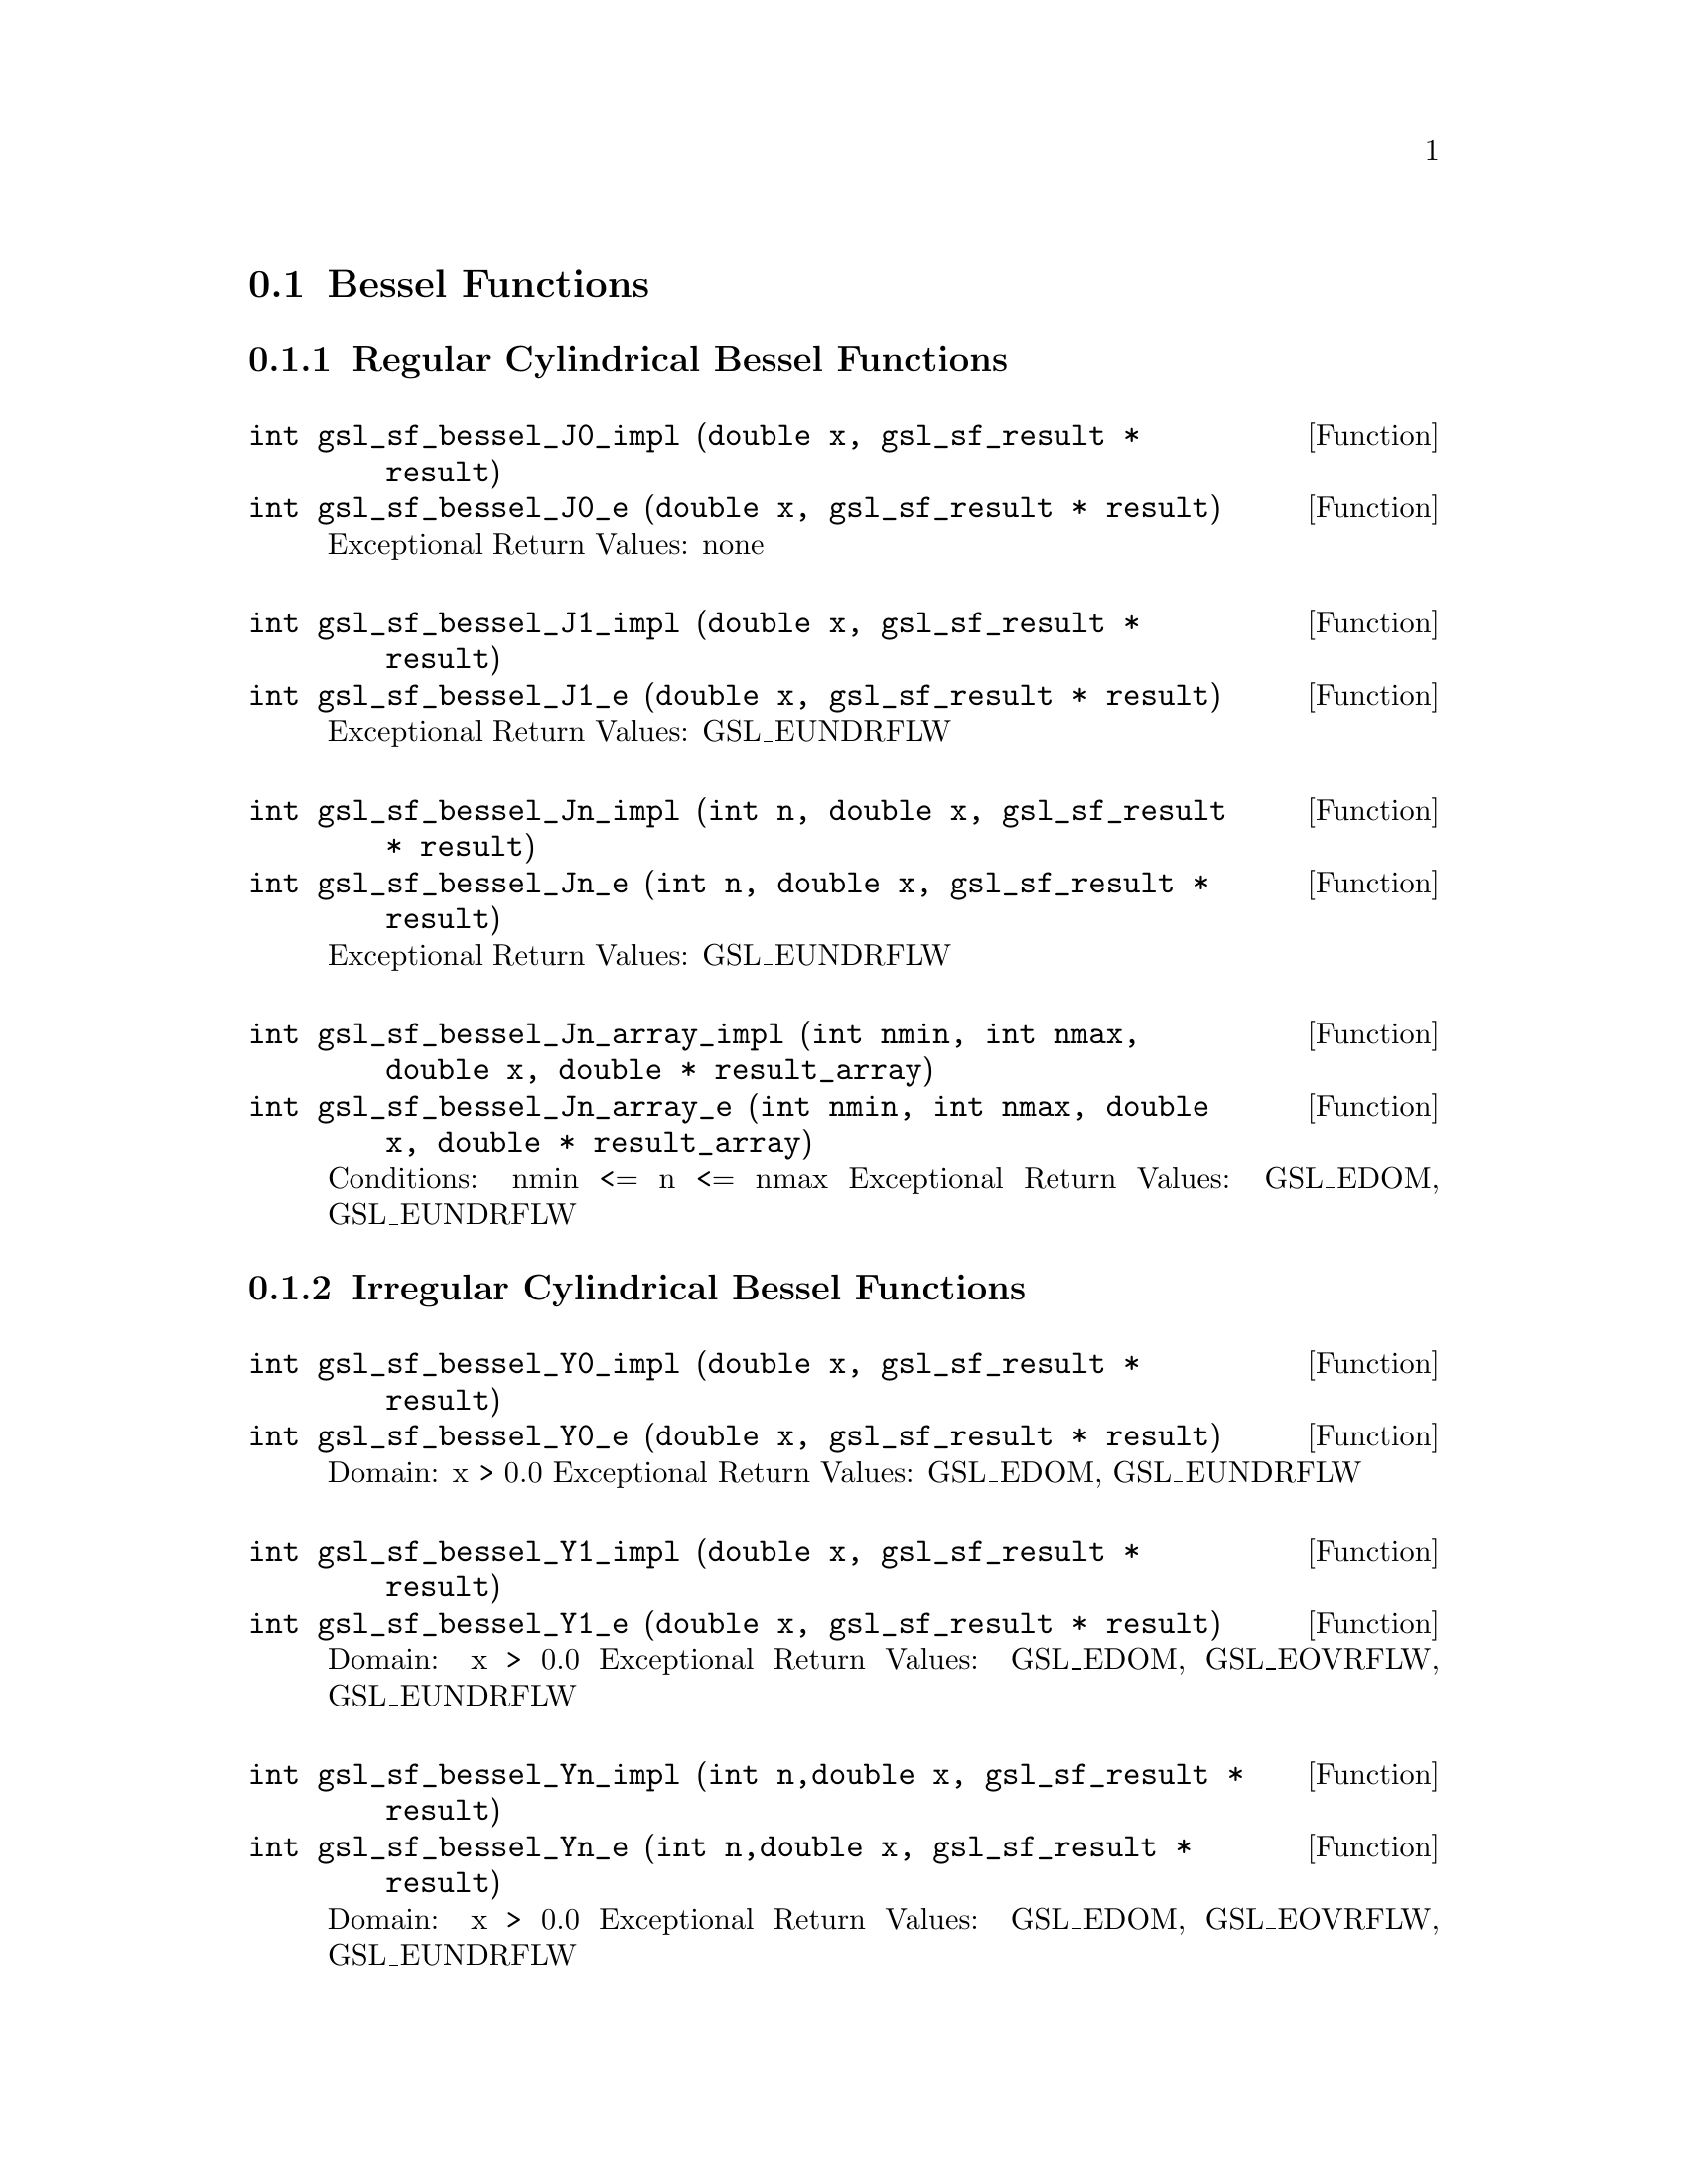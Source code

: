 @comment
@node Bessel Functions
@section Bessel Functions
@cindex Bessel functions


@subsection Regular Cylindrical Bessel Functions


@deftypefun  int gsl_sf_bessel_J0_impl (double x,  gsl_sf_result * result)
@deftypefunx int gsl_sf_bessel_J0_e (double x, gsl_sf_result * result)
Exceptional Return Values: none
@end deftypefun

@deftypefun  int gsl_sf_bessel_J1_impl (double x, gsl_sf_result * result)
@deftypefunx int gsl_sf_bessel_J1_e (double x, gsl_sf_result * result)
Exceptional Return Values: GSL_EUNDRFLW
@end deftypefun


@deftypefun  int gsl_sf_bessel_Jn_impl (int n, double x, gsl_sf_result * result)
@deftypefunx int gsl_sf_bessel_Jn_e (int n, double x, gsl_sf_result * result)
Exceptional Return Values: GSL_EUNDRFLW
@end deftypefun


@deftypefun  int gsl_sf_bessel_Jn_array_impl (int nmin, int nmax, double x, double * result_array)
@deftypefunx int gsl_sf_bessel_Jn_array_e (int nmin, int nmax, double x, double * result_array)
Conditions: nmin <= n <= nmax 
Exceptional Return Values: GSL_EDOM, GSL_EUNDRFLW
@end deftypefun




@subsection Irregular Cylindrical Bessel Functions


@deftypefun  int gsl_sf_bessel_Y0_impl (double x, gsl_sf_result * result)
@deftypefunx int gsl_sf_bessel_Y0_e (double x, gsl_sf_result * result)
Domain: x > 0.0 
Exceptional Return Values: GSL_EDOM, GSL_EUNDRFLW
@end deftypefun


@deftypefun  int gsl_sf_bessel_Y1_impl (double x, gsl_sf_result * result)
@deftypefunx int gsl_sf_bessel_Y1_e (double x, gsl_sf_result * result)
Domain: x > 0.0 
Exceptional Return Values: GSL_EDOM, GSL_EOVRFLW, GSL_EUNDRFLW
@end deftypefun


@deftypefun  int gsl_sf_bessel_Yn_impl (int n,double x, gsl_sf_result * result)
@deftypefunx int gsl_sf_bessel_Yn_e (int n,double x, gsl_sf_result * result)
Domain: x > 0.0 
Exceptional Return Values: GSL_EDOM, GSL_EOVRFLW, GSL_EUNDRFLW
@end deftypefun


@deftypefun  int gsl_sf_bessel_Yn_array_impl (int nmin, int nmax, double x, double * result_array)
@deftypefunx int gsl_sf_bessel_Yn_array_e (int nmin, int nmax, double x, double * result_array)
Domain: x > 0.0 
Conditions: nmin <= n <= nmax 
Exceptional Return Values: GSL_EDOM, GSL_EOVRFLW, GSL_EUNDRFLW
@end deftypefun




@subsection Regular Modified Cylindrical Bessel Functions


@deftypefun  int gsl_sf_bessel_I0_impl (double x, gsl_sf_result * result)
@deftypefunx int gsl_sf_bessel_I0_e (double x, gsl_sf_result * result)
Exceptional Return Values: GSL_EOVRFLW
@end deftypefun


@deftypefun  int gsl_sf_bessel_I1_impl (double x, gsl_sf_result * result)
@deftypefunx int gsl_sf_bessel_I1_e (double x, gsl_sf_result * result)
Exceptional Return Values: GSL_EOVRFLW, GSL_EUNDRFLW
@end deftypefun


@deftypefun  int gsl_sf_bessel_In_impl (int n, double x, gsl_sf_result * result)
@deftypefunx int gsl_sf_bessel_In_e (int n, double x, gsl_sf_result * result)
Exceptional Return Values: GSL_EOVRFLW, GSL_EUNDRFLW
@end deftypefun


@deftypefun  int gsl_sf_bessel_In_array_impl (int nmin, int nmax, double x, double * result_array)
@deftypefunx int gsl_sf_bessel_In_array_e (int nmin, int nmax, double x, double * result_array)
Domain: nmin >=0, nmax >= nmin 
Conditions: n=nmin,...,nmax, nmin >=0, nmax >= nmin 
Exceptional Return Values: GSL_EDOM, GSL_EOVRFLW, GSL_EUNDRFLW
@end deftypefun


@deftypefun  int gsl_sf_bessel_I0_scaled_impl (double x, gsl_sf_result * result)
@deftypefunx int gsl_sf_bessel_I0_scaled_e (double x, gsl_sf_result * result)
@math{ \exp(-|x|) I_0(x) } 
Exceptional Return Values: none
@end deftypefun


@deftypefun  int gsl_sf_bessel_I1_scaled_impl (double x, gsl_sf_result * result)
@deftypefunx int gsl_sf_bessel_I1_scaled_e (double x, gsl_sf_result * result)
@math{ exp(-|x|) I_1(x) } 
Exceptional Return Values: GSL_EUNDRFLW
@end deftypefun


@deftypefun  int gsl_sf_bessel_In_scaled_impl (int n, double x, gsl_sf_result * result)
@deftypefunx int gsl_sf_bessel_In_scaled_e (int n, double x, gsl_sf_result * result)
@math{ exp(-|x|) I_n(x) } 
Exceptional Return Values: GSL_EUNDRFLW
@end deftypefun


@deftypefun  int gsl_sf_bessel_In_scaled_array_impl (int nmin, int nmax, double x, double * result_array)
@deftypefunx int gsl_sf_bessel_In_scaled_array_e (int nmin, int nmax, double x, double * result_array)
@math{ exp(-|x|) I_n(x) } 
Domain: nmin >=0, nmax >= nmin 
Conditions:  n=nmin,...,nmax 
Exceptional Return Values: GSL_EUNDRFLW
@end deftypefun




@subsection Irregular Modified Cylindrical Bessel Functions


@deftypefun  int gsl_sf_bessel_K0_impl (double x, gsl_sf_result * result)
@deftypefunx int gsl_sf_bessel_K0_e (double x, gsl_sf_result * result)
Domain: x > 0.0 
Exceptional Return Values: GSL_EDOM, GSL_EUNDRFLW
@end deftypefun


@deftypefun  int gsl_sf_bessel_K1_impl (double x, gsl_sf_result * result)
@deftypefunx int gsl_sf_bessel_K1_e (double x, gsl_sf_result * result)
Domain: x > 0.0 
Exceptional Return Values: GSL_EDOM, GSL_EOVRFLW, GSL_EUNDRFLW
@end deftypefun


@deftypefun  int gsl_sf_bessel_Kn_impl (int n, double x, gsl_sf_result * result)
@deftypefunx int gsl_sf_bessel_Kn_e (int n, double x, gsl_sf_result * result)
Domain: x > 0.0 
Exceptional Return Values: GSL_EDOM, GSL_EOVRFLW, GSL_EUNDRFLW
@end deftypefun


@deftypefun  int gsl_sf_bessel_Kn_array_impl (int nmin, int nmax, double x, double * result_array)
@deftypefunx int gsl_sf_bessel_Kn_array_e (int nmin, int nmax, double x, double * result_array)
Conditions: n=nmin,...,nmax 
Domain: x > 0.0, nmin >=0, nmax >= nmin 
Exceptional Return Values: GSL_EDOM, GSL_EOVRFLW, GSL_EUNDRFLW
@end deftypefun


@deftypefun  int gsl_sf_bessel_K0_scaled_impl (double x, gsl_sf_result * result)
@deftypefunx int gsl_sf_bessel_K0_scaled_e (double x, gsl_sf_result * result)
@math{ exp(x) K_0(x) } 
Domain: x > 0.0 
Exceptional Return Values: GSL_EDOM
@end deftypefun


@deftypefun  int gsl_sf_bessel_K1_scaled_impl (double x, gsl_sf_result * result) 
@deftypefunx int gsl_sf_bessel_K1_scaled_e (double x, gsl_sf_result * result)
@math{ exp(x) K_1(x) } 
Domain: x > 0.0 
Exceptional Return Values: GSL_EDOM, GSL_EUNDRFLW
@end deftypefun


@deftypefun  int gsl_sf_bessel_Kn_scaled_impl (int n, double x, gsl_sf_result * result)
@deftypefunx int gsl_sf_bessel_Kn_scaled_e (int n, double x, gsl_sf_result * result)
@math{ exp(x) K_n(x) } 
Domain: x > 0.0 
Exceptional Return Values: GSL_EDOM, GSL_EUNDRFLW
@end deftypefun


@deftypefun  int gsl_sf_bessel_Kn_scaled_array_impl (int nmin, int nmax, double x, double * result_array)
@deftypefunx int gsl_sf_bessel_Kn_scaled_array_e (int nmin, int nmax, double x, double * result_array)
@math{ exp(x) K_n(x) } 
Domain: x > 0.0, nmin >=0, nmax >= nmin 
Conditions: n=nmin,...,nmax 
Exceptional Return Values: GSL_EDOM, GSL_EUNDRFLW
@end deftypefun




@subsection Regular Spherical Bessel Functions


@deftypefun  int gsl_sf_bessel_j0_impl (double x, gsl_sf_result * result)
@deftypefunx int gsl_sf_bessel_j0_e (double x, gsl_sf_result * result)
@math{ j_0(x) = sin(x)/x } 
Exceptional Return Values: none
@end deftypefun


@deftypefun  int gsl_sf_bessel_j1_impl (double x, gsl_sf_result * result)
@deftypefunx int gsl_sf_bessel_j1_e (double x, gsl_sf_result * result)
@math{ j_1(x) = (sin(x)/x - cos(x))/x } 
Exceptional Return Values: GSL_EUNDRFLW
@end deftypefun


@deftypefun  int gsl_sf_bessel_j2_impl (double x, gsl_sf_result * result)
@deftypefunx int gsl_sf_bessel_j2_e (double x, gsl_sf_result * result)
@math{ j_2(x) = ((3/x^2 - 1)sin(x) - 3cos(x)/x)/x } 
Exceptional Return Values: GSL_EUNDRFLW
@end deftypefun


@deftypefun  int gsl_sf_bessel_jl_impl (int l, double x, gsl_sf_result * result)
@deftypefunx int gsl_sf_bessel_jl_e (int l, double x, gsl_sf_result * result)
Domain: l >= 0, x >= 0.0 
Exceptional Return Values: GSL_EDOM, GSL_EUNDRFLW
@end deftypefun


@deftypefun  int gsl_sf_bessel_jl_array_impl (int lmax, double x, double * result_array)
@deftypefunx int gsl_sf_bessel_jl_array_e (int lmax, double x, double * result_array)
Domain: lmax >= 0 
Conditions: l=0,1,...,lmax 
Exceptional Return Values: GSL_EDOM, GSL_EUNDRFLW
@end deftypefun


@deftypefun  int gsl_sf_bessel_jl_steed_array_impl (int lmax, double x, double * jl_x_array)
Uses Steed's method.
Domain: lmax >= 0 
Conditions: l=0,1,...,lmax 
Exceptional Return Values: GSL_EDOM, GSL_EUNDRFLW
@end deftypefun




@subsection Irregular Spherical Bessel Functions


@deftypefun  int gsl_sf_bessel_y0_impl (double x, gsl_sf_result * result)
@deftypefunx int gsl_sf_bessel_y0_e (double x, gsl_sf_result * result)
Exceptional Return Values: none
@end deftypefun


@deftypefun  int gsl_sf_bessel_y1_impl (double x, gsl_sf_result * result)
@deftypefunx int gsl_sf_bessel_y1_e (double x, gsl_sf_result * result)
Exceptional Return Values: GSL_EUNDRFLW
@end deftypefun


@deftypefun  int gsl_sf_bessel_y2_impl (double x, gsl_sf_result * result)
@deftypefunx int gsl_sf_bessel_y2_e (double x, gsl_sf_result * result)
Exceptional Return Values: GSL_EUNDRFLW
@end deftypefun


@deftypefun  int gsl_sf_bessel_yl_impl (int l, double x, gsl_sf_result * result)
@deftypefunx int gsl_sf_bessel_yl_e (int l, double x, gsl_sf_result * result)
Exceptional Return Values: GSL_EUNDRFLW
@end deftypefun


@deftypefun  int gsl_sf_bessel_yl_array_impl (int lmax, double x, double * result_array)
@deftypefunx int gsl_sf_bessel_yl_array_e (int lmax, double x, double * result_array)
Domain: lmax >= 0 
Conditions: l=0,1,...,lmax 
Exceptional Return Values: GSL_EUNDRFLW
@end deftypefun




@subsection Regular Modified Spherical Bessel Functions

@math{ i_l(x) = Sqrt[Pi/(2x)] BesselI[l+1/2,x] }

@deftypefun  int gsl_sf_bessel_i0_scaled_impl (double x, gsl_sf_result * result)
@deftypefunx int gsl_sf_bessel_i0_scaled_e (double x, gsl_sf_result * result)
@math{ exp(-|x|) i_0(x) } 
Exceptional Return Values: none
@end deftypefun


@deftypefun  int gsl_sf_bessel_i1_scaled_impl (double x, gsl_sf_result * result)
@deftypefunx int gsl_sf_bessel_i1_scaled_e (double x, gsl_sf_result * result)
@math{ exp(-|x|) i_1(x) } 
Exceptional Return Values: GSL_EUNDRFLW
@end deftypefun


@deftypefun  int gsl_sf_bessel_i2_scaled_impl (double x, gsl_sf_result * result)
@deftypefunx int gsl_sf_bessel_i2_scaled_e (double x, gsl_sf_result * result)
@math{ exp(-|x|) i_2(x) } 
Exceptional Return Values: GSL_EUNDRFLW
@end deftypefun


@deftypefun  int gsl_sf_bessel_il_scaled_impl (int l, double x, gsl_sf_result * result)
@deftypefunx int gsl_sf_bessel_il_scaled_e (int l, double x, gsl_sf_result * result)
@math{ exp(-|x|) i_l(x) } 
Domain: l >= 0 
Exceptional Return Values: GSL_EDOM, GSL_EUNDRFLW
@end deftypefun


@deftypefun  int gsl_sf_bessel_il_scaled_array_impl (int lmax, double x, double * result_array)
@deftypefunx int gsl_sf_bessel_il_scaled_array_e (int lmax, double x, double * result_array)
@math{ exp(-|x|) i_l(x) } 
Domain: lmax >= 0 
Conditions: l=0,1,...,lmax 
Exceptional Return Values: GSL_EUNDRFLW
@end deftypefun





@subsection Irregular Modified Spherical Bessel Functions

@math{ k_l(x) = Sqrt[Pi/(2x)] BesselK[l+1/2,x] }


@deftypefun  int gsl_sf_bessel_k0_scaled_impl (double x, gsl_sf_result * result)
@deftypefunx int gsl_sf_bessel_k0_scaled_e (double x, gsl_sf_result * result)
@math{ Exp[x] k_0(x) } 
Domain: x > 0.0 
Exceptional Return Values: GSL_EDOM, GSL_EUNDRFLW
@end deftypefun


@deftypefun  int gsl_sf_bessel_k1_scaled_impl (double x, gsl_sf_result * result)
@deftypefunx int gsl_sf_bessel_k1_scaled_e (double x, gsl_sf_result * result)
@math{ exp(x) k_1(x) } 
Domain: x > 0.0 
Exceptional Return Values: GSL_EDOM, GSL_EUNDRFLW, GSL_EOVRFLW
@end deftypefun


@deftypefun  int gsl_sf_bessel_k2_scaled_impl (double x, gsl_sf_result * result)
@deftypefunx int gsl_sf_bessel_k2_scaled_e (double x, gsl_sf_result * result)
@math{ exp(x) k_2(x) } 
Domain: x > 0.0 
Exceptional Return Values: GSL_EDOM, GSL_EUNDRFLW, GSL_EOVRFLW
@end deftypefun


@deftypefun  int gsl_sf_bessel_kl_scaled_impl (int l, double x, gsl_sf_result * result)
@deftypefunx int gsl_sf_bessel_kl_scaled_e (int l, double x, gsl_sf_result * result)
@math{ exp(x) k_l(x) } 
Domain: x > 0.0 
Exceptional Return Values: GSL_EDOM, GSL_EUNDRFLW
@end deftypefun


@deftypefun  int gsl_sf_bessel_kl_scaled_array_impl (int lmax, double x, double * result_array)
@deftypefunx int gsl_sf_bessel_kl_scaled_array_e (int lmax, double x, double * result_array)
@math{ exp(x) k_l(x) } 
Domain: lmax >= 0 
Conditions: l=0,1,...,lmax 
Exceptional Return Values: GSL_EDOM, GSL_EUNDRFLW
@end deftypefun



@subsection Regular Bessel Function, Fractional Order


@deftypefun  int gsl_sf_bessel_Jnu_impl (double nu, double x, gsl_sf_result * result)
@deftypefunx int gsl_sf_bessel_Jnu_e (double nu, double x, gsl_sf_result * result)
Exceptional Return Values: GSL_EDOM, GSL_EUNDRFLW
@end deftypefun


@deftypefun  int gsl_sf_bessel_sequence_Jnu_impl (double nu, gsl_mode_t mode, size_t size, double * v)
@deftypefunx int gsl_sf_bessel_sequence_Jnu_e (double nu, gsl_mode_t mode, size_t size, double * v)
Regular cylindrical Bessel function J_nu(x)
evaluated at a series of x values.  The array
contains the x values.  They are assumed to be
strictly ordered and positive.  The array is
over-written with the values of J_nu(x_i). 
Exceptional Return Values: GSL_EDOM, GSL_EINVAL
@end deftypefun




@subsection Irregular Bessel Functions, Fractional Order

@deftypefun  int gsl_sf_bessel_Ynu_impl (double nu, double x, gsl_sf_result * result)
@deftypefunx int gsl_sf_bessel_Ynu_e (double nu, double x, gsl_sf_result * result)
Exceptional Return Values: 
@end deftypefun



@subsection Regular Modified Bessel Functions, Fractional Order


@deftypefun  int gsl_sf_bessel_Inu_scaled_impl (double nu, double x, gsl_sf_result * result)
@deftypefunx int gsl_sf_bessel_Inu_scaled_e (double nu, double x, gsl_sf_result * result)
@math{ exp(-|x|) BesselI[nu, x] } 
Domain: x >= 0, nu >= 0 
Exceptional Return Values: GSL_EDOM
@end deftypefun


@deftypefun  int gsl_sf_bessel_Inu_impl (double nu, double x, gsl_sf_result * result)
@deftypefunx int gsl_sf_bessel_Inu_e (double nu, double x, gsl_sf_result * result)
@math{ BesselI[nu, x] } 
Domain: x >= 0, nu >= 0 
Exceptional Return Values: GSL_EDOM, GSL_EOVRFLW
@end deftypefun



@subsection Irregular Modified Bessel Functions, Fractional Order


@deftypefun  int gsl_sf_bessel_Knu_scaled_impl (double nu, double x, gsl_sf_result * result)
@deftypefunx int gsl_sf_bessel_Knu_scaled_e (double nu, double x, gsl_sf_result * result)
@math{ Exp[+|x|] BesselK[nu, x] } 
Domain: x > 0, nu >= 0 
Exceptional Return Values: GSL_EDOM
@end deftypefun


@deftypefun  int gsl_sf_bessel_Knu_impl (double nu, double x, gsl_sf_result * result)
@deftypefunx int gsl_sf_bessel_Knu_e (double nu, double x, gsl_sf_result * result)
@math{ BesselK[nu, x] } 
Domain: x > 0, nu >= 0 
Exceptional Return Values: GSL_EDOM, GSL_EUNDRFLW
@end deftypefun


@deftypefun  int gsl_sf_bessel_lnKnu_impl (double nu, double x, gsl_sf_result * result)
@deftypefunx int gsl_sf_bessel_lnKnu_e (double nu, double x, gsl_sf_result * result)
@math{ Log[BesselK[nu, x]] } 
Domain: x > 0, nu >= 0 
Exceptional Return Values: GSL_EDOM
@end deftypefun




@subsection Zeros of Regular Bessel Functions


@deftypefun  int gsl_sf_bessel_zero_J0_impl (int s, gsl_sf_result * result)
@deftypefunx int gsl_sf_bessel_zero_J0_e (int s, gsl_sf_result * result)
s'th positive zero of the Bessel function J_0(x). 
Exceptional Return Values: 
@end deftypefun


@deftypefun  int gsl_sf_bessel_zero_J1_impl (int s, gsl_sf_result * result)
@deftypefunx int gsl_sf_bessel_zero_J1_e (int s, gsl_sf_result * result)
s'th positive zero of the Bessel function J_1(x). 
Exceptional Return Values: 
@end deftypefun



@deftypefun  int gsl_sf_bessel_zero_Jnu_impl (double nu, int s, gsl_sf_result * result)
@deftypefunx int gsl_sf_bessel_zero_Jnu_e (double nu, int s, gsl_sf_result * result)
s'th positive zero of the Bessel function J_nu(x). 
Exceptional Return Values: 
@end deftypefun

